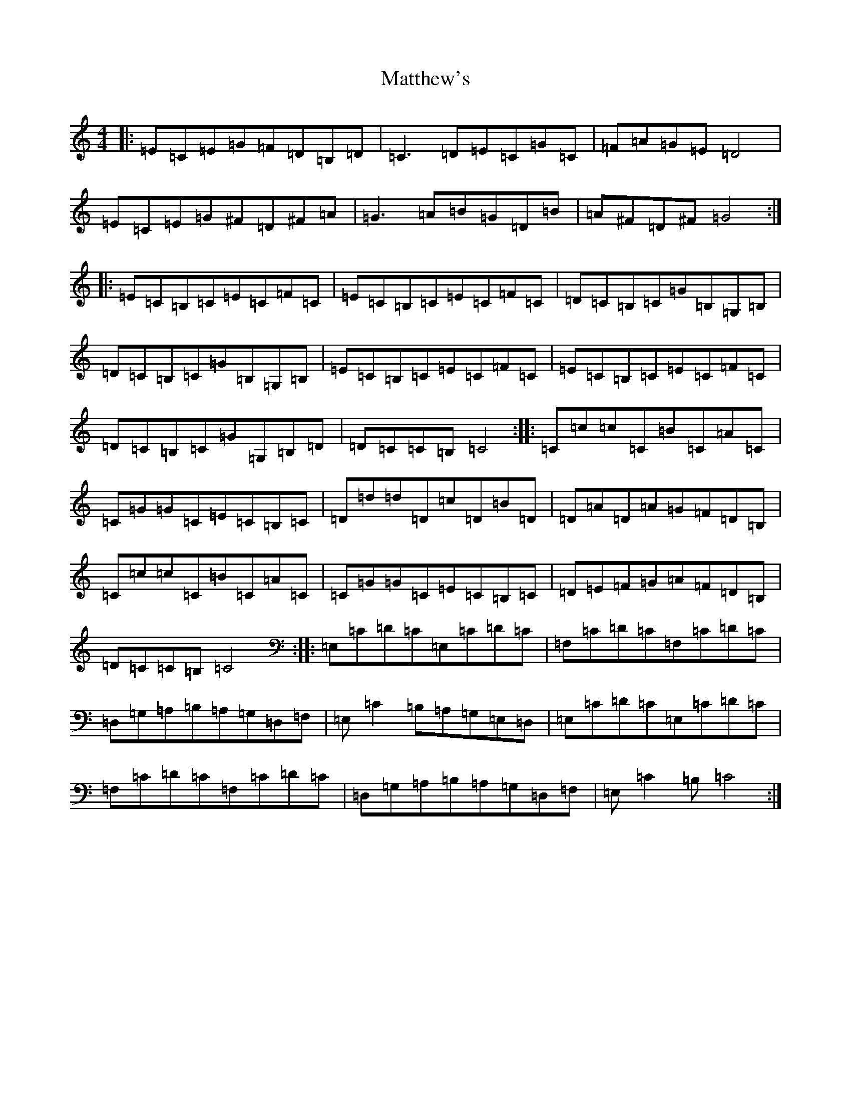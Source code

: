 X: 13664
T: Matthew's
S: https://thesession.org/tunes/9816#setting9816
R: reel
M:4/4
L:1/8
K: C Major
|:=E=C=E=G=F=D=B,=D|=C3=D=E=C=G=C|=F=A=G=E=D4|=E=C=E=G^F=D^F=A|=G3=A=B=G=D=B|=A^F=D^F=G4:||:=E=C=B,=C=E=C=F=C|=E=C=B,=C=E=C=F=C|=D=C=B,=C=G=B,=G,=B,|=D=C=B,=C=G=B,=G,=B,|=E=C=B,=C=E=C=F=C|=E=C=B,=C=E=C=F=C|=D=C=B,=C=G=G,=B,=D|=D=C=C=B,=C4:||:=C=c=c=C=B=C=A=C|=C=G=G=C=E=C=B,=C|=D=d=d=D=c=D=B=D|=D=A=D=A=G=F=D=B,|=C=c=c=C=B=C=A=C|=C=G=G=C=E=C=B,=C|=D=E=F=G=A=F=D=B,|=D=C=C=B,=C4:||:=E,=C=D=C=E,=C=D=C|=F,=C=D=C=F,=C=D=C|=D,=G,=A,=B,=A,=G,=D,=F,|=E,=C2=B,=A,=G,=E,=D,|=E,=C=D=C=E,=C=D=C|=F,=C=D=C=F,=C=D=C|=D,=G,=A,=B,=A,=G,=D,=F,|=E,=C2=B,=C4:|